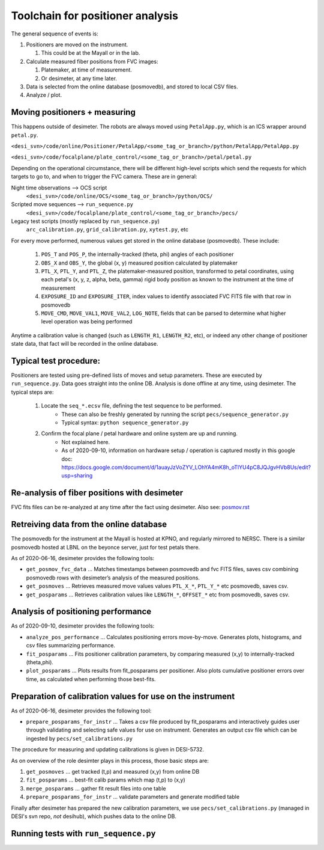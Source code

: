 Toolchain for positioner analysis
=================================
The general sequence of events is:

#) Positioners are moved on the instrument.

   #) This could be at the Mayall or in the lab.

#) Calculate measured fiber positions from FVC images:

   #) Platemaker, at time of measurement.
   #) Or desimeter, at any time later.

#) Data is selected from the online database (posmovedb), and stored to local CSV files.

#) Analyze / plot.

Moving positioners + measuring
------------------------------
This happens outside of desimeter. The robots are always moved using ``PetalApp.py``, which is an ICS wrapper around ``petal.py``.

``<desi_svn>/code/online/Positioner/PetalApp/<some_tag_or_branch>/python/PetalApp/PetalApp.py``

``<desi_svn>/code/focalplane/plate_control/<some_tag_or_branch>/petal/petal.py``

Depending on the operational circumstance, there will be different high-level scripts which send the requests for which targets to go to, and when to trigger the FVC camera. These are in general:

Night time observations --> OCS script
    ``<desi_svn>/code/online/OCS/<some_tag_or_branch>/python/OCS/``

Scripted move sequences --> ``run_sequence.py``
    ``<desi_svn>/code/focalplane/plate_control/<some_tag_or_branch>/pecs/``
    
Legacy test scripts (mostly replaced by ``run_sequence.py``)
    ``arc_calibration.py``, ``grid_calibration.py``, ``xytest.py``, etc

For every move performed, numerous values get stored in the online database (posmovedb). These include:

      #) ``POS_T`` and ``POS_P``, the internally-tracked (theta, phi) angles of each positioner
      
      #) ``OBS_X`` and ``OBS_Y``, the global (x, y) measured position calculated by platemaker
      
      #) ``PTL_X``, ``PTL_Y``, and ``PTL_Z``, the platemaker-measured position, transformed to petal coordinates, using each petal's (x, y, z, alpha, beta, gamma) rigid body position as known to the instrument at the time of measurement
      
      #) ``EXPOSURE_ID`` and ``EXPOSURE_ITER``, index values to identify associated FVC FITS file with that row in posmovedb
      
      #) ``MOVE_CMD``, ``MOVE_VAL1``, ``MOVE_VAL2``, ``LOG_NOTE``, fields that can be parsed to determine what higher level operation was being performed

Anytime a calibration value is changed (such as ``LENGTH_R1``, ``LENGTH_R2``, etc), or indeed any other change of positioner state data, that fact will be recorded in the online database.

Typical test procedure:
-----------------------
Positioners are tested using pre-defined lists of moves and setup parameters. These are executed by ``run_sequence.py``. Data goes straight into the online DB. Analysis is done offline at any time, using desimeter. The typical steps are:

    #) Locate the ``seq_*.ecsv`` file, defining the test sequence to be performed.
        - These can also be freshly generated by running the script ``pecs/sequence_generator.py``
	- Typical syntax: ``python sequence_generator.py``

    #) Confirm the focal plane / petal hardware and online system are up and running.
        - Not explained here.
	- As of 2020-09-10, information on hardware setup / operation is captured mostly in this google doc: https://docs.google.com/document/d/1auayJzVoZYV_LOhYA4mK8h_oTlYU4pC8JQJgvHVb8Us/edit?usp=sharing

Re-analysis of fiber positions with desimeter
---------------------------------------------
FVC fits files can be re-analyzed at any time after the fact using desimeter. Also see: `<posmov.rst>`_

Retreiving data from the online database
----------------------------------------
The posmovedb for the instrument at the Mayall is hosted at KPNO, and regularly mirrored to NERSC. There is a similar posmovedb hosted at LBNL on the beyonce server, just for test petals there.

As of 2020-06-16, desimeter provides the following tools:

* ``get_posmov_fvc_data`` ... Matches timestamps between posmovedb and fvc FITS files, saves csv combining posmovedb rows with desimeter’s analysis of the measured positions.

* ``get_posmoves`` ... Retrieves measured move values values ``PTL_X_*``, ``PTL_Y_*`` etc posmovedb, saves csv.

* ``get_posparams`` ... Retrieves calibration values like ``LENGTH_*``, ``OFFSET_*`` etc from posmovedb, saves csv.

Analysis of positioning performance
-----------------------------------
As of 2020-09-10, desimeter provides the following tools:

* ``analyze_pos_performance`` ... Calculates positioning errors move-by-move. Generates plots, histograms, and csv files summarizing performance.

* ``fit_posparams`` ... Fits positioner calibration parameters, by comparing measured (x,y) to internally-tracked (theta,phi).

* ``plot_posparams`` ... Plots results from fit_posparams per positioner. Also plots cumulative positioner errors over time, as calculated when performing those best-fits.

Preparation of calibration values for use on the instrument
-----------------------------------------------------------

As of 2020-06-16, desimeter provides the following tool:

* ``prepare_posparams_for_instr`` ... Takes a csv file produced by fit_posparams and interactively guides user through validating and selecting safe values for use on instrument. Generates an output csv file which can be ingested by ``pecs/set_calibrations.py``

The procedure for measuring and updating calibrations is given in DESI-5732.

As on overview of the role desimter plays in this process, those basic steps are:

1. ``get_posmoves`` ... get tracked (t,p) and measured (x,y) from online DB

2. ``fit_posparams`` ... best-fit calib params which map (t,p) to (x,y)

3. ``merge_posparams`` ... gather fit result files into one table

4. ``prepare_posparams_for_instr`` ... validate parameters and generate modified table

Finally after desimeter has prepared the new calibration parameters, we use ``pecs/set_calibrations.py`` (managed in DESI's svn repo, *not* desihub), which pushes data to the online DB.
	
Running tests with ``run_sequence.py``
--------------------------------------
